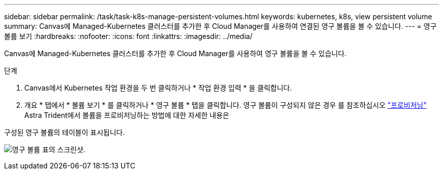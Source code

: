 ---
sidebar: sidebar 
permalink: /task/task-k8s-manage-persistent-volumes.html 
keywords: kubernetes, k8s, view persistent volume 
summary: Canvas에 Managed-Kubernetes 클러스터를 추가한 후 Cloud Manager를 사용하여 연결된 영구 볼륨을 볼 수 있습니다. 
---
= 영구 볼륨 보기
:hardbreaks:
:nofooter: 
:icons: font
:linkattrs: 
:imagesdir: ../media/


[role="lead"]
Canvas에 Managed-Kubernetes 클러스터를 추가한 후 Cloud Manager를 사용하여 영구 볼륨을 볼 수 있습니다.

.단계
. Canvas에서 Kubernetes 작업 환경을 두 번 클릭하거나 * 작업 환경 입력 * 을 클릭합니다.
. 개요 * 탭에서 * 볼륨 보기 * 를 클릭하거나 * 영구 볼륨 * 탭을 클릭합니다. 영구 볼륨이 구성되지 않은 경우 를 참조하십시오 link:https://docs.netapp.com/us-en/trident/trident-concepts/provisioning.html["프로비저닝"^] Astra Trident에서 볼륨을 프로비저닝하는 방법에 대한 자세한 내용은


구성된 영구 볼륨의 테이블이 표시됩니다.

image:screenshot-k8s-volume-table.png["영구 볼륨 표의 스크린샷."]
